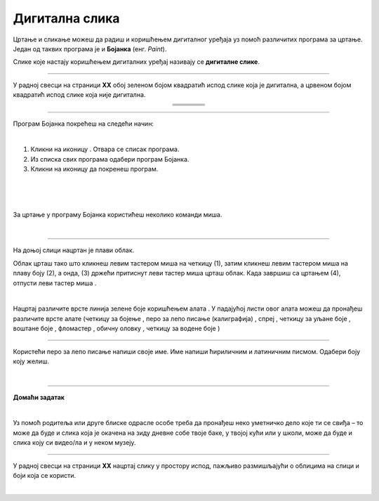 Дигитална слика
===============

.. |s1| image:: ../../_images/s1.png
            :height: 150px

.. |s2| image:: ../../_images/s2.png
            :height: 150px

.. |s3| image:: ../../_images/s3.png
            :height: 150px

.. |s4| image:: ../../_images/s4.png
            :height: 150px

.. |s5| image:: ../../_images/s5.png
            :height: 150px

.. |s6| image:: ../../_images/s6.png
            :height: 150px

.. |s7| image:: ../../_images/s7.png
            :height: 150px

.. |s8| image:: ../../_images/s8.png
            :height: 150px

.. |kv| image:: ../../_images/kv.png
            :width: 15px

.. |b1| image:: ../../_images/b1.png
            :width: 30px

.. |b2| image:: ../../_images/b2.png
            :width: 100px

.. |b3| image:: ../../_images/b3.png
            :width: 30px

.. |lk| image:: ../../_images/lk.png
            :width: 70px

.. |pip| image:: ../../_images/pip.png
            :width: 70px

.. |cet1| image:: ../../_images/cet1.png
            :width: 50px

.. |cet2| image:: ../../_images/cet2.png
            :width: 100px

.. |cet3| image:: ../../_images/cet3.png
            :width: 50px

.. |cet4| image:: ../../_images/cet4.png
            :width: 50px

.. |cet5| image:: ../../_images/cet5.png
            :width: 50px

.. |cet6| image:: ../../_images/cet6.png
            :width: 50px

.. |cet7| image:: ../../_images/cet7.png
            :width: 50px

.. |cet8| image:: ../../_images/cet8.png
            :width: 50px

.. |o| image:: ../../_images/o.png
            :width: 70px

.. infonote::

 .. image:: ../../_images/robot11.png
    :height: 100
    :align: left

 Када урадиш све задатке и одговориш на сва питања у лекцији моћи ћеш да препознаш слике које су настале употребом дигиталног 
 уређаја, ако и да креираш, чуваш и поново уређујеш дигиталну слику користећи одговарајућу апликацију. 

Цртање и сликање можеш да радиш и коришћењем дигиталног уређаја уз помоћ различитих програма за цртање. 
Један од таквих програма је и **Бојанка** (енг. *Paint*). 

Слике које настају коришћењем дигиталних уређај називају се **дигиталне слике**.

-------------

У радној свесци на страници **XX** обој зеленом бојом квадратић испод слике која је дигитална, а црвеном бојом квадратић испод слике 
која није дигитална.


.. csv-table:: 
   :widths: auto
   :align: center
   
   "|s2|", "|s1|", "|s3|","|s4|"
   "|kv|", "|kv|", "|kv|", "|kv|"
   "|s5|", "|s6|", "|s7|", "|s8|"
   "|kv|", "|kv|", "|kv|", "|kv|"

-------------

Програм Бојанка покрећеш на следећи начин:

|

1. Кликни на иконицу |b1|. Oтвара се списак програма. 

2. Из спискa свих програма |b2| одабери програм Бојанка.

3. Кликни на иконицу |b3| да покренеш програм.


.. image:: ../../_images/b4.png
    :width: 780
    :align: center

|

.. image:: ../../_images/t1.png
    :width: 550
    :align: center

|

.. image:: ../../_images/t2.png
    :width: 450
    :align: center

|

За цртање у програму Бојанка користићеш неколико команди миша. 

|

.. image:: ../../_images/komande.png
    :width: 600
    :align: center

-------------

На доњој слици нацртан је плави облак. 

.. image:: ../../_images/oblak.png
    :width: 780
    :align: center


Облак црташ тако што кликнеш левим тастером миша |lk| на четкицу (1), затим кликнеш левим тастером миша |lk| на плаву 
боју (2), а онда, (3) држећи притиснут леви тастер миша |pip| црташ облак. Када завршиш са цртањем (4), отпусти леви 
тастер миша |o|.

.. questionnote::

 .. image:: ../../_images/robot14.png
    :height: 110
    :align: left

 Уз помоћ учитеља или учитељице покрени Бојанку, и затим нацртај облак по датом упутству.

|

Нацртај различите врсте линија зелене боје коришћењем алата |cet1|. У падајућој листи овог алата можеш да пронађеш различите 
врсте алате (четкицу за бојење |cet1|, перо за лепо писање (калиграфија) |cet2|, спреј |cet3|, четкицу за уљане боје |cet4|, 
воштане боје |cet5|, фломастер |cet6|, обичну оловку |cet7|, четкицу за водене боје |cet8|)

----

Користећи перо за лепо писање |cet2| напиши своје име. Име напиши ћириличним и латиничним писмом. Одабери боју коју желиш.

.. questionnote::

 .. image:: ../../_images/robot14.png
    :height: 110
    :align: left

 Уз помоћ учитеља и учитељице покрени програм Бојанка. Нацртај цвет.

|

.. image:: ../../_images/robot13.png
    :height: 200
    :align: right

------------

**Домаћи задатак**

|

Уз помоћ родитеља или друге блиске одрасле особе треба да пронађеш  неко уметничко дело које ти се свиђа – то може да буде и слика 
која је окачена на зиду дневне собе твоје баке, у твојој кући или у школи, може да буде и слика коју си видео/ла и у неком музеју. 

------------

У радној свесци на страници **XX** нацртај слику у простору испод, пажљиво размишљајући о облицима на слици и боји која се користи. 

.. questionnote::

 Можеш ли овај цртеж да нацрташ користећи рачунарски програм?


|
